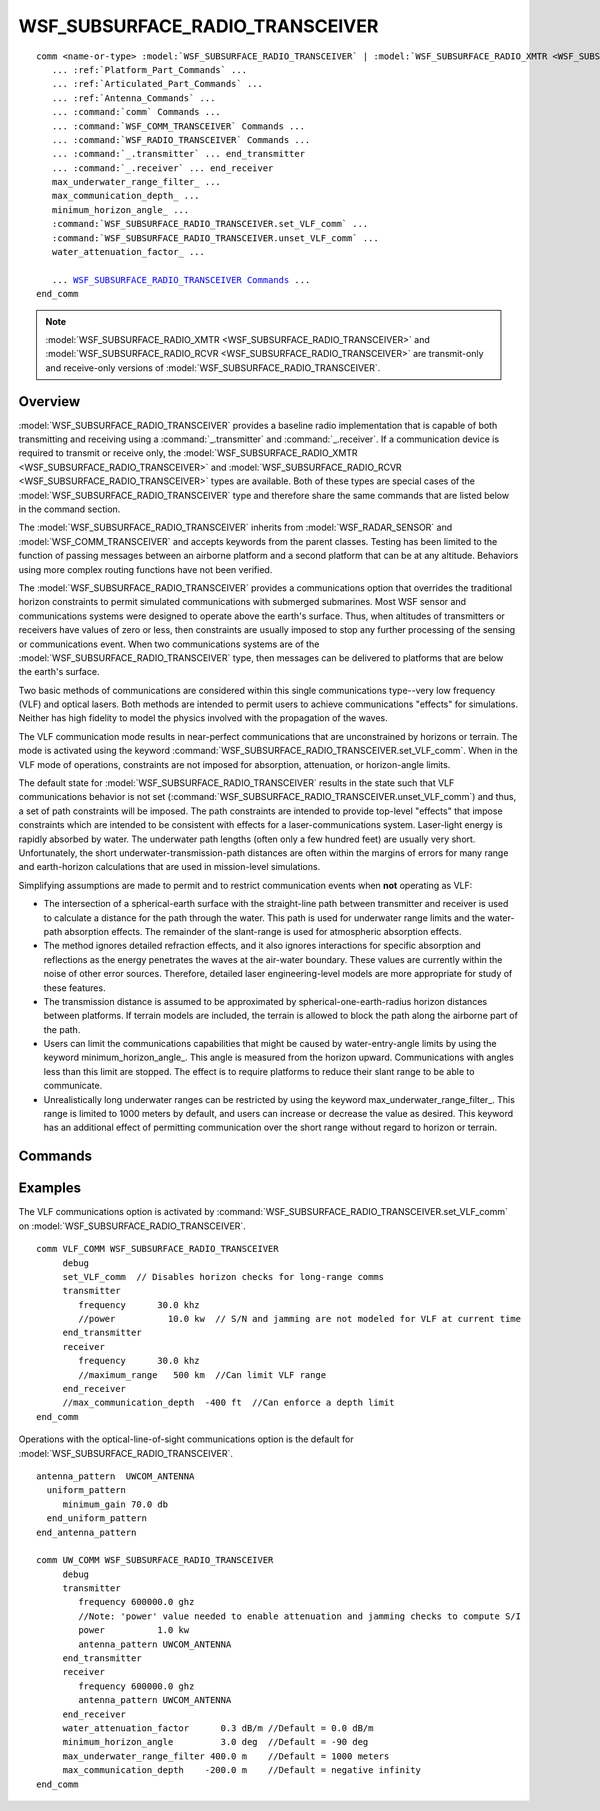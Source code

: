 .. ****************************************************************************
.. CUI
..
.. The Advanced Framework for Simulation, Integration, and Modeling (AFSIM)
..
.. The use, dissemination or disclosure of data in this file is subject to
.. limitation or restriction. See accompanying README and LICENSE for details.
.. ****************************************************************************

WSF_SUBSURFACE_RADIO_TRANSCEIVER
--------------------------------

.. model:: comm WSF_SUBSURFACE_RADIO_XMTR
.. model:: comm WSF_SUBSURFACE_RADIO_RCVR
.. model:: comm WSF_SUBSURFACE_RADIO_TRANSCEIVER

.. parsed-literal::

   comm <name-or-type> :model:`WSF_SUBSURFACE_RADIO_TRANSCEIVER` | :model:`WSF_SUBSURFACE_RADIO_XMTR <WSF_SUBSURFACE_RADIO_TRANSCEIVER>` | :model:`WSF_SUBSURFACE_RADIO_RCVR <WSF_SUBSURFACE_RADIO_TRANSCEIVER>`
      ... :ref:`Platform_Part_Commands` ...
      ... :ref:`Articulated_Part_Commands` ...
      ... :ref:`Antenna_Commands` ...
      ... :command:`comm` Commands ...
      ... :command:`WSF_COMM_TRANSCEIVER` Commands ...
      ... :command:`WSF_RADIO_TRANSCEIVER` Commands ...
      ... :command:`_.transmitter` ... end_transmitter
      ... :command:`_.receiver` ... end_receiver
      max_underwater_range_filter_ ...
      max_communication_depth_ ...
      minimum_horizon_angle_ ...
      :command:`WSF_SUBSURFACE_RADIO_TRANSCEIVER.set_VLF_comm` ...
      :command:`WSF_SUBSURFACE_RADIO_TRANSCEIVER.unset_VLF_comm` ...
      water_attenuation_factor_ ...

      ... `WSF_SUBSURFACE_RADIO_TRANSCEIVER Commands <Commands>`_ ...
   end_comm

.. note:: 

    :model:`WSF_SUBSURFACE_RADIO_XMTR <WSF_SUBSURFACE_RADIO_TRANSCEIVER>` and
    :model:`WSF_SUBSURFACE_RADIO_RCVR <WSF_SUBSURFACE_RADIO_TRANSCEIVER>` are transmit-only and receive-only versions of
    :model:`WSF_SUBSURFACE_RADIO_TRANSCEIVER`.

Overview
========
    
:model:`WSF_SUBSURFACE_RADIO_TRANSCEIVER` provides a baseline radio implementation that is capable of both transmitting and
receiving using a :command:`_.transmitter` and :command:`_.receiver`. If a communication device is required to transmit or receive only,
the :model:`WSF_SUBSURFACE_RADIO_XMTR <WSF_SUBSURFACE_RADIO_TRANSCEIVER>` and :model:`WSF_SUBSURFACE_RADIO_RCVR <WSF_SUBSURFACE_RADIO_TRANSCEIVER>` types are
available. Both of these types are special cases of the :model:`WSF_SUBSURFACE_RADIO_TRANSCEIVER` type and therefore share the
same commands that are listed below in the command section.

The :model:`WSF_SUBSURFACE_RADIO_TRANSCEIVER` inherits from :model:`WSF_RADAR_SENSOR` and :model:`WSF_COMM_TRANSCEIVER` and accepts
keywords from the parent classes.  Testing has been limited to the function of passing messages between an airborne
platform and a second platform that can be at any altitude.  Behaviors using more complex routing functions have not
been verified.

The :model:`WSF_SUBSURFACE_RADIO_TRANSCEIVER` provides a communications option that overrides the traditional horizon constraints
to permit simulated communications with submerged submarines.  Most WSF sensor and communications systems were
designed to operate above the earth's surface.  Thus, when altitudes of transmitters or receivers have values of zero
or less, then constraints are usually imposed to stop any further processing of the sensing or communications event. 
When two communications systems are of the :model:`WSF_SUBSURFACE_RADIO_TRANSCEIVER` type, then messages can be delivered to
platforms that are below the earth's surface.

Two basic methods of communications are considered within this single communications type--very low frequency (VLF) and
optical lasers.  Both methods are intended to permit users to achieve communications "effects" for simulations. 
Neither has high fidelity to model the physics involved with the propagation of the waves.

The VLF communication mode results in near-perfect communications that are unconstrained by horizons or terrain.  The
mode is activated using the keyword :command:`WSF_SUBSURFACE_RADIO_TRANSCEIVER.set_VLF_comm`.  When in the VLF mode of operations, constraints are not
imposed for absorption, attenuation, or horizon-angle limits.

The default state for :model:`WSF_SUBSURFACE_RADIO_TRANSCEIVER` results in the state such that VLF communications behavior is not
set (:command:`WSF_SUBSURFACE_RADIO_TRANSCEIVER.unset_VLF_comm`) and thus, a set of path constraints will be imposed.  The path constraints are intended to
provide top-level "effects" that impose constraints which are intended to be consistent with effects for a
laser-communications system.  Laser-light energy is rapidly absorbed by water.  The underwater path lengths (often only
a few hundred feet) are usually very short.  Unfortunately, the short underwater-transmission-path distances are often
within the margins of errors for many range and earth-horizon calculations that are used in mission-level simulations.

Simplifying assumptions are made to permit and to restrict communication events when **not** operating as VLF:

* The intersection of a spherical-earth surface with the straight-line path between transmitter and receiver is used to
  calculate a distance for the path through the water.  This path is used for underwater range limits and the water-path
  absorption effects. The remainder of the slant-range is used for atmospheric absorption effects.
* The method ignores detailed refraction effects, and it also ignores interactions for specific absorption and
  reflections as the energy penetrates the waves at the air-water boundary.  These values are currently within the noise
  of other error sources.  Therefore, detailed laser engineering-level models are more appropriate for study of these
  features.
* The transmission distance is assumed to be approximated by spherical-one-earth-radius horizon distances between
  platforms. If terrain models are included, the terrain is allowed to block the path along the airborne part of the path.
* Users can limit the communications capabilities that might be caused by water-entry-angle limits by using the keyword
  minimum_horizon_angle_. This angle is measured from the horizon upward.  Communications with angles less than this
  limit are stopped.  The effect is to require platforms to reduce their slant range to be able to communicate.
* Unrealistically long underwater ranges can be restricted by using the keyword max_underwater_range_filter_. 
  This range is limited to 1000 meters by default, and users can increase or decrease the value as desired.  This keyword
  has an additional effect of permitting communication over the short range without regard to horizon or terrain.

.. block:: WSF_SUBSURFACE_RADIO_TRANSCEIVER

Commands
========
      
.. command:: max_underwater_range_filter <length-value>
   
   Prevents unrealistically long underwater ranges by specifying a range constraint for the underwater portion of the
   transmission path.  This keyword also has an additional effect of permitting communication over the short range without
   regard to horizon or terrain.

   .. note::
   
      In addition to restricting ranges based on underwater path lengths, users can also restrict the total
      range by using the :command:`_.antenna_commands.maximum_range` keyword in the :command:`_.transmitter` or :command:`_.receiver` block.
   
   Default:  1000 m

.. command:: max_communication_depth <length-value>
   
   Specifies the maximum depth at which a submerged platform is permitted to exchange communication events.  In order to
   reduce user input issues, the absolute value of the numeric input is used, and the value is converted to be a negative
   altitude to represent the depth below the surface for the submerged platform.
   
   Default:  negative infinity

.. command:: minimum_horizon_angle <angle-value>
   
   Specifies the minimum angle acceptable for transmissions through the water's surface.  This angle is measured from the
   horizon upward.  Communications with angles less than this limit are stopped.  The effect is to require platforms to
   reduce their slant range to be able to communicate.
   
   Default:  -90 deg

.. command:: set_VLF_comm
.. command:: unset_VLF_comm
   
   When the command is set_VLF_comm, then all horizon checks are ignored and the message is delivered.
   
   Default:  unset_VLF_comm

.. command:: water_attenuation_factor <dbratio-value>/<length-value>
   
   Specifies a factor by which signals are attenuated as they pass through the water part of the transmission path.  The
   format for data is a number followed by a dB ratio value, followed by a backslash, and then followed by a
   <length-value>.

    A sample entry is::

      water_attenuation_factor  0.5 dB/m
   
   Default:  0.0 dB/m

Examples
========

The VLF communications option is activated by :command:`WSF_SUBSURFACE_RADIO_TRANSCEIVER.set_VLF_comm` on :model:`WSF_SUBSURFACE_RADIO_TRANSCEIVER`.

::

   comm VLF_COMM WSF_SUBSURFACE_RADIO_TRANSCEIVER
        debug
        set_VLF_comm  // Disables horizon checks for long-range comms
        transmitter
           frequency      30.0 khz
           //power          10.0 kw  // S/N and jamming are not modeled for VLF at current time
        end_transmitter
        receiver
           frequency      30.0 khz
           //maximum_range   500 km  //Can limit VLF range
        end_receiver
        //max_communication_depth  -400 ft  //Can enforce a depth limit
   end_comm

Operations with the optical-line-of-sight communications option is the default for :model:`WSF_SUBSURFACE_RADIO_TRANSCEIVER`.

::

   antenna_pattern  UWCOM_ANTENNA
     uniform_pattern
        minimum_gain 70.0 db
     end_uniform_pattern
   end_antenna_pattern

   comm UW_COMM WSF_SUBSURFACE_RADIO_TRANSCEIVER
        debug
        transmitter
           frequency 600000.0 ghz
           //Note: 'power' value needed to enable attenuation and jamming checks to compute S/I
           power          1.0 kw
           antenna_pattern UWCOM_ANTENNA
        end_transmitter
        receiver
           frequency 600000.0 ghz
           antenna_pattern UWCOM_ANTENNA
        end_receiver
        water_attenuation_factor      0.3 dB/m //Default = 0.0 dB/m
        minimum_horizon_angle         3.0 deg  //Default = -90 deg
        max_underwater_range_filter 400.0 m    //Default = 1000 meters
        max_communication_depth    -200.0 m    //Default = negative infinity
   end_comm
